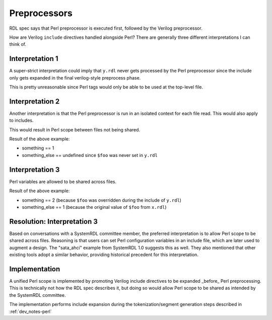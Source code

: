 
Preprocessors
=============

RDL spec says that Perl preprocessor is executed first, followed by the Verilog
preprocessor.

How are Verilog ``include`` directives handled alongside Perl? There are
generally three different interpretations I can think of.

.. code-block:: systemrdl
    :caption: x.rdl

    <% $foo = 1; %>
    `include "y.rdl"
    something = <%=$foo%>;


.. code-block:: systemrdl
    :caption: y.rdl

    something_else = <%=$foo%>;
    <% $foo = 2; %>


Interpretation 1
----------------

A super-strict interpretation could imply that ``y.rdl`` never gets processed
by the Perl preprocessor since the include only gets expanded in the final
verilog-style preprocess phase.

This is pretty unreasonable since Perl tags would only be able to be used at
the top-level file.


Interpretation 2
----------------

Another interpretation is that the Perl preprocessor is run in an isolated
context for each file read. This would also apply to includes.

This would result in Perl scope between files not being shared.

Result of the above example:

* something == 1
* something_else == undefined since ``$foo`` was never set in ``y.rdl``


Interpretation 3
----------------

Perl variables are allowed to be shared across files.

Result of the above example:

* something == 2 (because ``$foo`` was overridden during the include of
  ``y.rdl``)
* something_else == 1 (because the original value of ``$foo`` from ``x.rdl``)


Resolution: Interpretation 3
----------------------------

Based on conversations with a SystemRDL committee member, the preferred
interpretation is to allow Perl scope to be shared across files. Reasoning is
that users can set Perl configuration variables in an include file, which are
later used to augment a design. The "sata_ahci" example from SystemRDL 1.0
suggests this as well. They also mentioned that other existing tools adopt a
similar behavior, providing historical precedent for this interpretation.


Implementation
--------------

A unified Perl scope is implemented by promoting Verilog include directives to
be expanded _before_ Perl preprocessing. This is technically not how the RDL
spec describes it, but doing so would allow Perl scope to be shared as intended
by the SystemRDL committee.

The implementation performs include expansion during the tokenization/segment
generation steps described in :ref:`dev_notes-perl`
